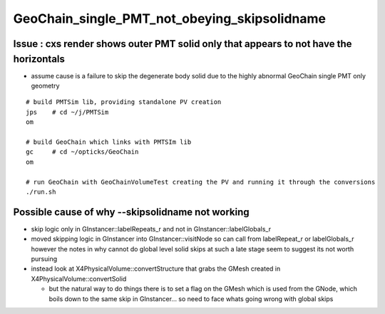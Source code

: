 GeoChain_single_PMT_not_obeying_skipsolidname
================================================

Issue : cxs render shows outer PMT solid only that appears to not have the horizontals
----------------------------------------------------------------------------------------

* assume cause is a failure to skip the degenerate body solid
  due to the highly abnormal GeoChain single PMT only geometry 

::

    # build PMTSim lib, providing standalone PV creation 
    jps    # cd ~/j/PMTSim
    om

    # build GeoChain which links with PMTSIm lib 
    gc     # cd ~/opticks/GeoChain
    om

    # run GeoChain with GeoChainVolumeTest creating the PV and running it through the conversions
    ./run.sh 


Possible cause of why --skipsolidname not working
-----------------------------------------------------

* skip logic only in GInstancer::labelRepeats_r and not in GInstancer::labelGlobals_r


* moved skipping logic in GInstancer into GInstancer::visitNode so can 
  call from labelRepeat_r or labelGlobals_r however the notes in 
  why cannot do global level solid skips at such a late stage seem to 
  suggest its not worth pursuing 

* instead look at X4PhysicalVolume::convertStructure that grabs the 
  GMesh created in X4PhysicalVolume::convertSolid 

  * but the natural way to do things there is to set a flag on the GMesh 
    which is used from the GNode, which boils down to the same skip in 
    GInstancer... so need to face whats going wrong with global skips 
   





